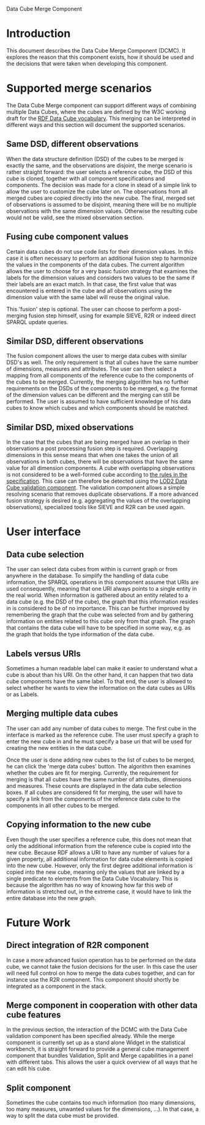 #+STYLE:<style type="text/css">body{ width: 800px; margin: 0 auto; background-color: #FDFDFD; padding: 20px; border: solid gray 1px; text-align:justify; } h2 { border-style: solid; border-width: 0 0 2px 0; color: rgb(0, 0, 114); } img {width: 100%;} html {background-color: rgb(247, 243, 243);}</style>
Data Cube Merge Component

* Introduction
This document describes the Data Cube Merge Component (DCMC). It explores the reason that this component exists, how it should be used and the decisions that were taken when developing this component.

* Supported merge scenarios
The Data Cube Merge component can support different ways of combining multiple Data Cubes, where the cubes are defined by the W3C working draft for the [[http://www.w3.org/TR/vocab-data-cube/][RDF Data Cube vocabulary]]. This merging can be interpreted in different ways and this section will document the supported scenarios.

** Same DSD, different observations
When the data structure definition (DSD) of the cubes to be merged is exactly the same, and the observations are disjoint, the merge scenario is rather straight forward: the user selects a reference cube, the DSD of this cube is cloned, together with all component specifications and components. The decision was made for a clone in stead of a simple link to allow the user to customize the cube later on. The observations from all merged cubes are copied directly into the new cube. The final, merged set of observations is assumed to be disjoint, meaning there will be no multiple observations with the same dimension values. Otherwise the resulting cube would not be valid, see the mixed observation section.
** Fusing cube component values
Certain data cubes do not use code lists for their dimension values. In this case it is often necessary to perform an additional fusion step to harmonize the values in the components of the data cubes. The current algorithm allows the user to choose for a very basic fusion strategy that examines the labels for the dimension values and considers two values to be the same if their labels are an exact match. In that case, the first value that was encountered is entered in the cube and all observations using the dimension value with the same label will reuse the original value.

This 'fusion' step is optional. The user can choose to perform a post-merging fusion step himself, using for example SIEVE, R2R or indeed direct SPARQL update queries.
** Similar DSD, different observations
The fusion component allows the user to merge data cubes with similar DSD's as well. The only requirement is that all cubes have the same number of dimensions, measures and attributes. The user can then select a mapping from all components of the reference cube to the components of the cubes to be merged. Currently, the merging algorithm has no further requirements on the DSDs of the components to be merged, e.g. the format of the dimension values can be different and the merging can still be performed. The user is assumed to have sufficient knowledge of his data cubes to know which cubes and which components should be matched.
** Similar DSD, mixed observations
In the case that the cubes that are being merged have an overlap in their observations a post processing fusion step is required. Overlapping dimensions in this sense means that when one takes the union of all observations in both cubes, there will be observations that have the same value for all dimension components. A cube with overlapping observations is not considered to be a well-formed cube according to [[http://www.w3.org/TR/vocab-data-cube/#wf-rules][the rules in the specification]]. This case can therefore be detected using the [[https://grips.semantic-web.at/display/LOD2/LOD2+Tool+for+Validating+RDF+Data+Cube+Models][LOD2 Data Cube validation component]]. The validation component allows a simple resolving scenario that removes duplicate observations. If a more advanced fusion strategy is desired (e.g. aggregating the values of the overlapping observations), specialized tools like SIEVE and R2R can be used again.
* User interface
** Data cube selection
The user can select data cubes from within is current graph or from anywhere in the database. To simplify the handling of data cube information, the SPARQL operations in this component assume that URIs are used consequently, meaning that one URI always points to a single entity in the real world. When information is gathered about an entity related to a data cube (e.g. the DSD of the cube), the graph that this information resides in is considered to be of no importance. This can be further improved by remembering the graph that the cube was selected from and by gathering information on entities related to this cube only from that graph. The graph that contains the data cube will have to be specified in some way, e.g. as the graph that holds the type information of the data cube.

[[file:./merge1.png]]
** Labels versus URIs
Sometimes a human readable label can make it easier to understand what a cube is about than his URI. On the other hand, it can happen that two data cube components have the same label. To that end, the user is allowed to select whether he wants to view the information on the data cubes as URIs or as Labels.
** Merging multiple data cubes
The user can add any number of data cubes to merge. The first cube in the interface is marked as the reference cube. The user must specify a graph to enter the new cube in and he must specify a base uri that will be used for creating the new entities in the data cube.

Once the user is done adding new cubes to the list of cubes to be merged, he can click the 'merge data cubes' button. The algorithm then examines whether the cubes are fit for merging. Currently, the requirement for merging is that all cubes have the same number of attributes, dimensions and measures. These counts are displayed in the data cube selection boxes. If all cubes are considered fit for merging, the user will have to specify a link from the components of the reference data cube to the components in all other cubes to be merged.
** Copying information to the new cube
Even though the user specifies a reference cube, this does not mean that only the additional information from the reference cube is copied into the new cube. Because RDF allows a URI to have any number of values for a given property, all additional information for data cube elements is copied into the new cube. However, only the first degree additional information is copied into the new cube, meaning only the values that are linked by a single predicate to elements from the Data Cube Vocabulary. This is because the algorithm has no way of knowing how far this web of information is stretched out, in the extreme case, it would have to link the entire database into the new graph.
* Future Work
** Direct integration of R2R component
In case a more advanced fusion operation has to be performed on the data cube, we cannot take the fusion decisions for the user. In this case the user will need full control on how to merge the data cubes together, and can for instance use the R2R component. This component should shortly be integrated as a component in the stack.
** Merge component in cooperation with other data cube features
In the previous section, the interaction of the DCMC with the Data Cube validation component has been specified already. While the merge component is currently set up as a stand alone Widget in the statistical workbench, it is straight forward to provide a general cube management component that bundles Validation, Split and Merge capabilities in a panel with different tabs. This allows the user a quick overview of all ways that he can edit his cube.
** Split component
Sometimes the cube contains too much information (too many dimensions, too many measures, unwanted values for the dimensions, ...). In that case, a way to split the data cube must be provided.
